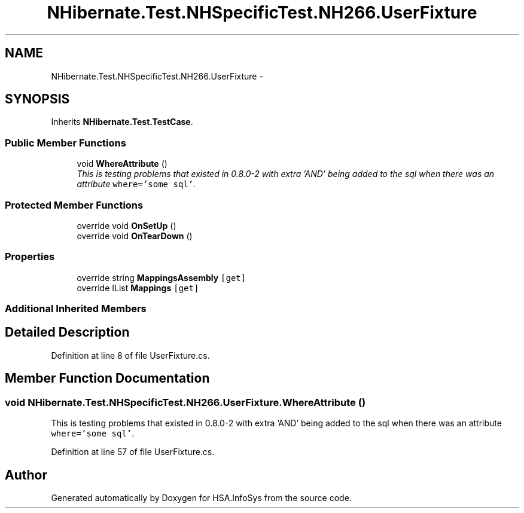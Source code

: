 .TH "NHibernate.Test.NHSpecificTest.NH266.UserFixture" 3 "Fri Jul 5 2013" "Version 1.0" "HSA.InfoSys" \" -*- nroff -*-
.ad l
.nh
.SH NAME
NHibernate.Test.NHSpecificTest.NH266.UserFixture \- 
.SH SYNOPSIS
.br
.PP
.PP
Inherits \fBNHibernate\&.Test\&.TestCase\fP\&.
.SS "Public Member Functions"

.in +1c
.ti -1c
.RI "void \fBWhereAttribute\fP ()"
.br
.RI "\fIThis is testing problems that existed in 0\&.8\&.0-2 with extra 'AND' being added to the sql when there was an attribute \fCwhere='some sql'\fP\&. \fP"
.in -1c
.SS "Protected Member Functions"

.in +1c
.ti -1c
.RI "override void \fBOnSetUp\fP ()"
.br
.ti -1c
.RI "override void \fBOnTearDown\fP ()"
.br
.in -1c
.SS "Properties"

.in +1c
.ti -1c
.RI "override string \fBMappingsAssembly\fP\fC [get]\fP"
.br
.ti -1c
.RI "override IList \fBMappings\fP\fC [get]\fP"
.br
.in -1c
.SS "Additional Inherited Members"
.SH "Detailed Description"
.PP 
Definition at line 8 of file UserFixture\&.cs\&.
.SH "Member Function Documentation"
.PP 
.SS "void NHibernate\&.Test\&.NHSpecificTest\&.NH266\&.UserFixture\&.WhereAttribute ()"

.PP
This is testing problems that existed in 0\&.8\&.0-2 with extra 'AND' being added to the sql when there was an attribute \fCwhere='some sql'\fP\&. 
.PP
Definition at line 57 of file UserFixture\&.cs\&.

.SH "Author"
.PP 
Generated automatically by Doxygen for HSA\&.InfoSys from the source code\&.
